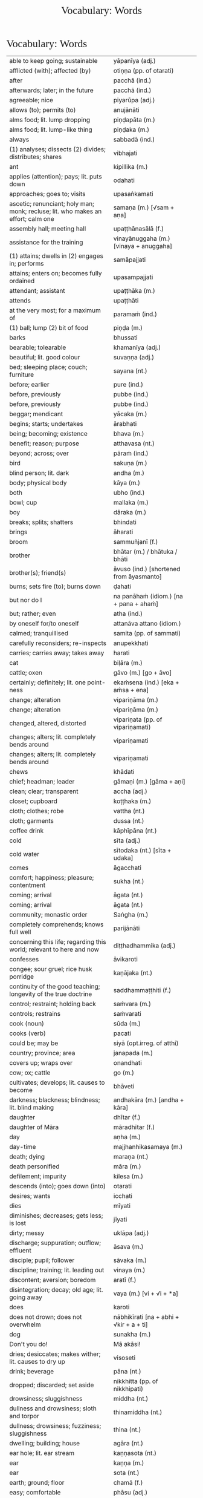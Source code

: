 # -*- flyspell-lazy-local: nil; mode: Org; eval: (progn (flycheck-mode 0) (flyspell-mode 0) (toggle-truncate-lines 1)) -*-
#+TITLE: Vocabulary: Words
#+AUTHOR: The Bhikkhu Saṅgha
#+LATEX_CLASS: memoir
#+LATEX_CLASS_OPTIONS: [a5paper]
#+LATEX_HEADER: \input{./vocabulary-preamble.tex}
#+OPTIONS: toc:nil tasks:nil H:4 author:nil ':t title:nil num:2 ^:{} creator:nil timestamp:nil html-postamble:nil
#+HTML_HEAD_EXTRA: <style> h1, h2, h3, h4, h5, h6 { font-family: 'Spectral'; font-weight: normal; margin-top: 0em; margin-bottom: 0.5em; } h2, h3 { font-size: 1.2em; text-decoration: underline; } table { border-color: white; } </style>

* Vocabulary: Words

#+ATTR_LATEX: :environment longtable :align L{0.48\linewidth} L{0.48\linewidth} H
| able to keep going; sustainable                                                       | yāpanīya (adj.)                           |   |
| afflicted (with); affected (by)                                                       | otiṇṇa (pp. of otarati)                    |   |
| after                                                                                 | pacchā (ind.)                             |   |
| afterwards; later; in the future                                                      | pacchā (ind.)                             |   |
| agreeable; nice                                                                       | piyarūpa (adj.)                           |   |
| allows (to); permits (to)                                                             | anujānāti                                 |   |
| alms food; lit. lump dropping                                                         | piṇḍapāta (m.)                             |   |
| alms food; lit. lump-like thing                                                       | piṇḍaka (m.)                               |   |
| always                                                                                | sabbadā (ind.)                            |   |
| (1) analyses; dissects (2) divides; distributes; shares                               | vibhajati                                 |   |
| ant                                                                                   | kipillika (m.)                            |   |
| applies (attention); pays; lit. puts down                                             | odahati                                   |   |
| approaches; goes to; visits                                                           | upasaṅkamati                               |   |
| ascetic; renunciant; holy man; monk; recluse; lit. who makes an effort; calm one      | samaṇa (m.) [√sam + aṇa]                   |   |
| assembly hall; meeting hall                                                           | upaṭṭhānasālā (f.)                         |   |
| assistance for the training                                                           | vinayānuggaha (m.) [vinaya + anuggaha]    |   |
| (1) attains; dwells in (2) engages in; performs                                       | samāpajjati                               |   |
| attains; enters on; becomes fully ordained                                            | upasampajjati                             |   |
| attendant; assistant                                                                  | upaṭṭhāka (m.)                             |   |
| attends                                                                               | upaṭṭhāti                                  |   |
| at the very most; for a maximum of                                                    | paramaṁ (ind.)                            |   |
| (1) ball; lump (2) bit of food                                                        | piṇḍa (m.)                                 |   |
| barks                                                                                 | bhussati                                  |   |
| bearable; tolearable                                                                  | khamanīya (adj.)                          |   |
| beautiful; lit. good colour                                                           | suvaṇṇa (adj.)                             |   |
| bed; sleeping place; couch; furniture                                                 | sayana (nt.)                              |   |
| before; earlier                                                                       | pure (ind.)                               |   |
| before, previously                                                                    | pubbe (ind.)                              |   |
| before, previously                                                                    | pubbe (ind.)                              |   |
| beggar; mendicant                                                                     | yācaka (m.)                               |   |
| begins; starts; undertakes                                                            | ārabhati                                  |   |
| being; becoming; existence                                                            | bhava (m.)                                |   |
| benefit; reason; purpose                                                              | atthavasa (nt.)                           |   |
| beyond; across; over                                                                  | pāraṁ (ind.)                              |   |
| bird                                                                                  | sakuṇa (m.)                                |   |
| blind person; lit. dark                                                               | andha (m.)                                |   |
| body; physical body                                                                   | kāya (m.)                                 |   |
| both                                                                                  | ubho (ind.)                               |   |
| bowl; cup                                                                             | mallaka (m.)                              |   |
| boy                                                                                   | dāraka (m.)                               |   |
| breaks; splits; shatters                                                              | bhindati                                  |   |
| brings                                                                                | āharati                                   |   |
| broom                                                                                 | sammuñjanī (f.)                           |   |
| brother                                                                               | bhātar (m.) / bhātuka / bhāti             |   |
| brother(s); friend(s)                                                                 | āvuso (ind.) [shortened from āyasmanto]   |   |
| burns; sets fire (to); burns down                                                     | ḍahati                                     |   |
| but nor do I                                                                          | na panāhaṁ (idiom.) [na + pana + ahaṁ]    |   |
| but; rather; even                                                                     | atha (ind.)                               |   |
| by oneself for/to oneself                                                             | attanāva attano (idiom.)                  |   |
| calmed; tranquillised                                                                 | samita (pp. of sammati)                   |   |
| carefully reconsiders; re-inspects                                                    | anupekkhati                               |   |
| carries; carries away; takes away                                                     | harati                                    |   |
| cat                                                                                   | biḷāra (m.)                                |   |
| cattle; oxen                                                                          | gāvo (m.) [go + āvo]                      |   |
| certainly; definitely; lit. one point-ness                                            | ekaṁsena (ind.) [eka + aṁsa + ena]        |   |
| change; alteration                                                                    | vipariṇāma (m.)                            |   |
| change; alteration                                                                    | vipariṇāma (m.)                            |   |
| changed, altered, distorted                                                           | vipariṇata (pp. of vipariṇamati)           |   |
| changes; alters; lit. completely bends around                                         | vipariṇamati                               |   |
| changes; alters; lit. completely bends around                                         | vipariṇamati                               |   |
| chews                                                                                 | khādati                                   |   |
| chief; headman; leader                                                                | gāmaṇi (m.) [gāma + aṇi]                   |   |
| clean; clear; transparent                                                             | accha (adj.)                              |   |
| closet; cupboard                                                                      | koṭṭhaka (m.)                              |   |
| cloth; clothes; robe                                                                  | vattha (nt.)                              |   |
| cloth; garments                                                                       | dussa (nt.)                               |   |
| coffee drink                                                                          | kāphīpāna (nt.)                           |   |
| cold                                                                                  | sīta (adj.)                               |   |
| cold water                                                                            | sītodaka (nt.) [sīta + udaka]             |   |
| comes                                                                                 | āgacchati                                 |   |
| comfort; happiness; pleasure; contentment                                             | sukha (nt.)                               |   |
| coming; arrival                                                                       | āgata (nt.)                               |   |
| coming; arrival                                                                       | āgata (nt.)                               |   |
| community; monastic order                                                             | Saṅgha (m.)                                |   |
| completely comprehends; knows full well                                               | parijānāti                                |   |
| concerning this life; regarding this world; relevant to here and now                  | diṭṭhadhammika (adj.)                      |   |
| confesses                                                                             | āvikaroti                                 |   |
| congee; sour gruel; rice husk porridge                                                | kaṇājaka (nt.)                             |   |
| continuity of the good teaching; longevity of the true doctrine                       | saddhammaṭṭhiti (f.)                       |   |
| control; restraint; holding back                                                      | saṁvara (m.)                              |   |
| controls; restrains                                                                   | saṁvarati                                 |   |
| cook (noun)                                                                           | sūda (m.)                                 |   |
| cooks (verb)                                                                          | pacati                                    |   |
| could be; may be                                                                      | siyā (opt.irreg. of atthi)                |   |
| country; province; area                                                               | janapada (m.)                             |   |
| covers up; wraps over                                                                 | onandhati                                 |   |
| cow; ox; cattle                                                                       | go (m.)                                   |   |
| cultivates; develops; lit. causes to become                                           | bhāveti                                   |   |
| darkness; blackness; blindness; lit. blind making                                     | andhakāra (m.) [andha + kāra]             |   |
| daughter                                                                              | dhītar (f.)                               |   |
| daughter of Māra                                                                      | māradhītar (f.)                           |   |
| day                                                                                   | aṇha (m.)                                  |   |
| day-time                                                                              | majjhanhikasamaya (m.)                    |   |
| death; dying                                                                          | maraṇa (nt.)                               |   |
| death personified                                                                     | māra (m.)                                 |   |
| defilement; impurity                                                                  | kilesa (m.)                               |   |
| descends (into); goes down (into)                                                     | otarati                                   |   |
| desires; wants                                                                        | icchati                                   |   |
| dies                                                                                  | mīyati                                    |   |
| diminishes; decreases; gets less; is lost                                             | jīyati                                    |   |
| dirty; messy                                                                          | uklāpa (adj.)                             |   |
| discharge; suppuration; outflow; effluent                                             | āsava (m.)                                |   |
| disciple; pupil; follower                                                             | sāvaka (m.)                               |   |
| discipline; training; lit. leading out                                                | vinaya (m.)                               |   |
| discontent; aversion; boredom                                                         | aratī (f.)                                |   |
| disintegration; decay; old age; lit. going away                                       | vaya (m.) [vi + √i + *a]                  |   |
| does                                                                                  | karoti                                    |   |
| does not drown; does not overwhelm                                                    | nābhikīrati [na + abhi + √kir + a + ti]   |   |
| dog                                                                                   | sunakha (m.)                              |   |
| Don't you do!                                                                         | Mā akāsi!                                 |   |
| dries; desiccates; makes wither; lit. causes to dry up                                | visoseti                                  |   |
| drink; beverage                                                                       | pāna (nt.)                                |   |
| dropped; discarded; set aside                                                         | nikkhitta (pp. of nikkhipati)             |   |
| drowsiness; sluggishness                                                              | middha (nt.)                              |   |
| dullness and drowsiness; sloth and torpor                                             | thinamiddha (nt.)                         |   |
| dullness; drowsiness; fuzziness; sluggishness                                         | thina (nt.)                               |   |
| dwelling; building; house                                                             | agāra (nt.)                               |   |
| ear hole; lit. ear stream                                                             | kaṇṇasota (nt.)                            |   |
| ear                                                                                   | kaṇṇa (m.)                                 |   |
| ear                                                                                   | sota (nt.)                                |   |
| earth; ground; floor                                                                  | chamā (f.)                                |   |
| easy; comfortable                                                                     | phāsu (adj.)                              |   |
| eaten; consumed                                                                       | khādito (pp. of khādati)                  |   |
| eats; enjoys                                                                          | bhuñjati                                  |   |
| effort; energy                                                                        | viriya (nt.)                              |   |
| elder; senior monk                                                                    | thera (m.)                                |   |
| empty dwelling                                                                        | suññāgāra (nt.)                           |   |
| empty of; devoid of; without                                                          | suñña (adj.)                              |   |
| enters; goes into                                                                     | pavisati                                  |   |
| enveloped (with); wrapped (with)                                                      | onaddha (pp. of onandhati)                |   |
| evening-time                                                                          | sāyanhasamaya (m.)                        |   |
| ever; sometime                                                                        | kadāci (ind.)                             |   |
| excess; pleasure; indulgence                                                          | mada (m.)                                 |   |
| Excuse me!                                                                            | Okāsa, bhante.                            |   |
| (1) exists; is found; is present (2) is possible                                      | vijjati [√vid + ya + ti]                  |   |
| exists (in); is found (in); is present (in)                                           | vijjati [√vid + ya + ti]                  |   |
| expels (from); throws out; removes; lit. drags out                                    | nikkaḍḍhati                                |   |
| (1) fall (2) drop; dropping; lit. made to drop                                        | pāta (m.)                                 |   |
| falls                                                                                 | nipatati                                  |   |
| fatigue; tiredness                                                                    | kilamatha (m.)                            |   |
| feeling                                                                               | vedanā (f.)                               |   |
| feels; experiences; senses; lit. causes to know                                       | vedayati                                  |   |
| feels; experiences; senses                                                            | vedeti                                    |   |
| few; not much                                                                         | appa (adj.)                               |   |
| fills up                                                                              | paripūreti                                |   |
| fire                                                                                  | aggi (m.)                                 |   |
| flies up; files off; flies away                                                       | uḍḍayati                                   |   |
| food; fuel; sustenance                                                                | āhāra (m.)                                |   |
| food (lit. an enjoyable)                                                              | bhojanīya (m.)                            |   |
| foot-washing water                                                                    | pādodaka (m.) [pāda + udaka]              |   |
| for a week; for seven days                                                            | sattāhaṁ (ind.)                           |   |
| form                                                                                  | rūpa (nt.)                                |   |
| friend; acquaintance; lit. seen together                                              | sandiṭṭha (m.)                             |   |
| friendliness; lit. non-hatred                                                         | avera (nt.)                               |   |
| friend                                                                                | mitta (m.)                                |   |
| (1) from that (2) therefore; that is why                                              | tasmā                                     |   |
| from there                                                                            | tato (ind.)                               |   |
| from travelling (from going on the journey)                                           | addhānaṁ āgato                            |   |
| fun; joke; play                                                                       | dava (m.)                                 |   |
| general (army)                                                                        | senānī (m.)                               |   |
| gets; receives; obtains                                                               | labhati                                   |   |
| gets; receives; obtains                                                               | labhati                                   |   |
| gets up; gets out; arouses oneself; lit. stands up                                    | uṭṭhahati; uṭṭhāti                          |   |
| gives                                                                                 | deti                                      |   |
| gives up; abandons; lets go (of)                                                      | pajahati                                  |   |
| goal; purpose                                                                         | attha (m.)                                |   |
| goal; purpose; want                                                                   | attha (m.)                                |   |
| goes away, turns aside                                                                | apagacchati                               |   |
| goes beyond; surpasses; transgresses                                                  | accayati                                  |   |
| goes                                                                                  | gacchati                                  |   |
| gold                                                                                  | suvaṇṇa (nt.)                              |   |
| gone to bed                                                                           | sayanagata (adj.)                         |   |
| good evening                                                                          | susāyanha [su + sāya + anha]              |   |
| good midday                                                                           | sumajjhanhika [su + majjha + anha + ika]  |   |
| Good morning (daybreak) Ven. Sir!                                                     | Suppabhātaṁ bhante.                       |   |
| Good morning everyone.                                                                | Suppabhātaṁ sabbesaṁ.                     |   |
| good morning                                                                          | suppabhāta [su + pabhāta]                 |   |
| goods; wares; merchandise                                                             | bhaṇḍa (nt.)                               |   |
| granary; treasury; storehouse                                                         | koṭṭhāgāra (nt.)                           |   |
| growth (of); increase (of); lit. more state                                           | bhiyyobhāva (m.) [bhiyyo + bhāva]         |   |
| guardian                                                                              | guttika (m.)                              |   |
| guest                                                                                 | āgata (m.)                                |   |
| guru; esteemed person                                                                 | garu (m.)                                 |   |
| hand; palm                                                                            | pāṇi (m.)                                  |   |
| hatred; hostility                                                                     | vera (nt.)                                |   |
| having got; having obtained                                                           | laddhā (abs. of labhati)                  |   |
| healthy; beneficial; good; wholesome                                                  | kusala (adj.)                             |   |
| healthy; well; lit. able                                                              | kallaka (adj.)                            |   |
| hears                                                                                 | suṇāti                                     |   |
| he attends to me                                                                      | so maṃ upaṭṭhāti                           |   |
| heavenly being; a god                                                                 | deva (m.)                                 |   |
| he is (√as)                                                                           | atthi                                     |   |
| he is (√hū)                                                                           | hoti                                      |   |
| helpful; useful                                                                       | upakāra (adj.)                            |   |
| (1) here; now; in this world; (2) in this case                                        | idha (ind.)                               |   |
| here                                                                                  | idha (ind.)                               |   |
| he                                                                                    | so, sa (m.)                               |   |
| he who attends to the ill                                                             | yo gilānaṃ upaṭṭhāti                       |   |
| he who (m.nom.)                                                                       | yo (m.)                                   |   |
| his                                                                                   | assa (pron.)                              |   |
| hits; beats; stabs                                                                    | hanati                                    |   |
| holding back; restraining; lit. holding down                                          | niggaha (adj.)                            |   |
| holds up; carries; bears in mind                                                      | dhāreti                                   |   |
| horse                                                                                 | assa (m.)                                 |   |
| hot                                                                                   | uṇha (adj.)                                |   |
| hot water                                                                             | uṇhodaka (nt.) [uṇha + udaka]              |   |
| house builder; mason; carpenter                                                       | gahakāra (m.)                             |   |
| house; dwelling                                                                       | geha (nt.)                                |   |
| householder; landowner                                                                | gahapatika (m.) [gaha + pati + ka]        |   |
| house; home; lit. entering down                                                       | nivesana (nt.)                            |   |
| How?                                                                                  | kathaṁ (ind.)                             |   |
| How?                                                                                  | kinti (ind.)                              |   |
| how many?                                                                             | kittaka (adj.)                            |   |
| how many?                                                                             | kittaka (adj.) [ka + tta + ka]            |   |
| how-old? lit. having how many years?                                                  | kativassa (adj.)                          |   |
| human being; man; person                                                              | manussa (m.)                              |   |
| I am (√as)                                                                            | asmi                                      |   |
| I am (√hū)                                                                            | homi                                      |   |
| I don't know.                                                                         | Na jānāmi.                                |   |
| I don't understand.                                                                   | Na pajānāmi.                              |   |
| (I feel) sorry. (for your situation)                                                  | Kāruññaṁ.                                 |   |
| if                                                                                    | sace (ind.)                               |   |
| if; whether; perhaps                                                                  | yadi (ind.)                               |   |
| I have (in my presence there are)                                                     | mama santike santi (idiom)                |   |
| I hope; I trust                                                                       | kacci (ind.)                              |   |
| I hope you are...                                                                     | kacci'si [kacci + asi]                    |   |
| illness; affliction                                                                   | ābādha (m.)                               |   |
| immediately after that; with no interval                                              | anantaraṁ (ind.)                          |   |
| indignant; angry; annoyed                                                             | kupita (pp. of kuppati)                   |   |
| informs                                                                               | āroceti                                   |   |
| inspiration; faith; trust; confidence; lit. settling                                  | pasāda (m.)                               |   |
| intention; volition; choice; lit. making together                                     | saṅkhāra (m.)                              |   |
| in the future; hereafter                                                              | samparāyika (adj.)                        |   |
| in the presence (of); near (to)                                                       | santike (ind.)                            |   |
| in those; among those                                                                 | tesu (pron.) [ta + esu]                   |   |
| I (pron.)                                                                             | ahaṁ                                      |   |
| irritated; annoyed; displeased; lit. not own mind                                     | anattamana (adj.) [na + atta + mana]      |   |
| is abandoned; is given up                                                             | pahīyati (pr.pass. of pajahati)           |   |
| is able (to)                                                                          | sakkoti                                   |   |
| is angered; is provoked; is irritated                                                 | kuppati                                   |   |
| (is) born                                                                             | jāyati                                    |   |
| is burned; is scorched; is on fire                                                    | ḍayhati                                    |   |
| is calmed; is appeased                                                                | sammati                                   |   |
| is happy (with); delights (in); likes; enjoys                                         | nandati                                   |   |
| is hurt; is killed; is slaughtered                                                    | haññati (pr. pass. of hanati)             |   |
| is in solitude; seeks privacy                                                         | rahāyati                                  |   |
| is received; is obtained                                                              | labbhati (pass. of labhati)               |   |
| It is cold today.                                                                     | Ajj'ātisītaṁ.                             |   |
| It is hot today.                                                                      | Ajj'āccuṇhaṃ. [ajja (ind.) + ati  + uṇha] |   |
| it is possible, it is plausible; lit. a basis exists                                  | ṭhānaṁ vijjati (idiom)                    |   |
| it is suitable; it is allowable                                                       | kappati                                   |   |
| its; of/for that                                                                      | tassa (gen./dat. of /ta/ 'it, that')      |   |
| it                                                                                    | taṁ, tad (nt.)                            |   |
| it; that                                                                              | ta / taṁ (pron.)                          |   |
| jewel; gemstone                                                                       | maṇi (m.)                                  |   |
| Kaṭhina-cloth                                                                          | kaṭhinadussa (nt.)                         |   |
| knower of the world (epithet of the Buddha)                                           | lokavidū (m.)                             |   |
| knows clearly; understands; distinguishes                                             | pajānāti                                  |   |
| knows                                                                                 | jānati                                    |   |
| knows; understands                                                                    | jānāti                                    |   |
| layman; male lay follower                                                             | upāsaka (m.)                              |   |
| laywoman; female lay follower                                                         | upāsikā (f.)                              |   |
| leads (to); results (in); causes                                                      | saṁvattati                                |   |
| learned by heart; mastered                                                            | pariyatta (adj. pp. of pariyāpuṇāti)       |   |
| length of life; life-span                                                             | āyuppamāṇa (nt.) [āyu + pamāṇa]            |   |
| lies; lies around; lit. sleeps                                                        | seti                                      |   |
| light; brightness; clarity                                                            | āloka (m.)                                |   |
| like; as; according to; how                                                           | yathā (ind.)                              |   |
| lion                                                                                  | sīha (m.)                                 |   |
| little fatigue; little tiredness                                                      | appakilamatha (m.)                        |   |
| little; tiny; minute                                                                  | thoka (adj.)                              |   |
| lives (in); dwells                                                                    | viharati                                  |   |
| lives                                                                                 | jīvati                                    |   |
| long road; journey                                                                    | addhāna (nt.)                             |   |
| long road; journey                                                                    | addhāna (nt.)                             |   |
| loves; holds dear; is fond of                                                         | piyāyati                                  |   |
| man                                                                                   | nara (m.)                                 |   |
| market; bazaar; market place                                                          | antarāpaṇa (m.)                            |   |
| master; gentleman                                                                     | ayya (m.)                                 |   |
| master; gentleman; sir                                                                | ayya (m.)                                 |   |
| mayor                                                                                 | nagaraguttika (m.)                        |   |
| monk; mendicant; lit. beggar                                                          | bhikkhu (m.)                              |   |
| moon                                                                                  | canda (m.)                                |   |
| more; greater; bigger                                                                 | bahutara                                  |   |
| more; greater; superior                                                               | bhiyyo (ind.)                             |   |
| morning-time                                                                          | pubbaṇhasamaya (m.)                        |   |
| myself slept well                                                                     | sukhamasayitthaṁ (aor.1st.refl.)          |   |
| my; to me; for me                                                                     | me / mayha / mama (pron.)                 |   |
| Never mind (leave it aside).                                                          | Tiṭṭhatu, bhante.                          |   |
| never                                                                                 | na kadāci (idiom)                         |   |
| next; after                                                                           | para (adj.)                               |   |
| night                                                                                 | sāya (nt.)                                |   |
| nods off; dozes off                                                                   | pacalāyati                                |   |
| No.                                                                                   | No hetaṁ, bhante.                         |   |
| not I                                                                                 | nāhaṁ [na + ahaṁ]                         |   |
| now                                                                                   | idāni (ind.)                              |   |
| (object of) pleasure; sensual pleasure                                                | kāma (m.)                                 |   |
| object of sensual pleasure; lit. sensual strings                                      | kāmaguṇa (m.)                              |   |
| obligation; duty                                                                      | kicca (nt.)                               |   |
| observance day                                                                        | uposatha (m.)                             |   |
| occurs; happens; befalls; lit. goes down                                              | okkamati                                  |   |
| ocean                                                                                 | sāgara (m.)                               |   |
| (of a tree) root; base (2) source; origin; root (3) money; cash                       | mūla (nt.)                                |   |
| offence; transgression                                                                | āpatti (f.)                               |   |
| offense; transgression                                                                | āpatti (f.)                               |   |
| (of fire) extinguishing; quenching; going out; lit. blowing away                      | nibbāna (nt.) [nī + √vā + ana]            |   |
| (of the body) limb                                                                    | gatta (nt.)                               |   |
| of the teacher; master's; Buddha's                                                    | satthu (m.) [√sās + tar + u]              |   |
| old age; growing old; decay                                                           | jara (m.) [√jar + a]                      |   |
| one hundred                                                                           | sata (card.)                              |   |
| one slept well; one rested comfortably                                                | sukhamasayittha (aor.2nd.pl.)             |   |
| one without faith or confidence                                                       | appasanna (m.)                            |   |
| organises; arranges; prepares (food; drinks; etc.)                                    | paṭiyādeti                                 |   |
| passion; infatuation; lust                                                            | rāga (m.)                                 |   |
| pedestrian, traveller                                                                 | pathika (m.)                              |   |
| personal; lit. see for oneself                                                        | sacchi (adj.)                             |   |
| personally experiences, realizes; lit. personally does                                | sacchikaroti                              |   |
| personally; with one’s own hand                                                       | sahatthā (ind.)                           |   |
| person; individual                                                                    | puggala (m.)                              |   |
| (1) picks up (2) takes; accepts (3) grasps; learns                                    | uggaṇhāti                                  |   |
| (1) place (2) reason; ground; basis;  lit. standing                                   | ṭhāna (nt.)                                |   |
| (1) place; region (2) point; item; detail                                             | desa (m.)                                 |   |
| places down; lays down; sets up                                                       | odahati                                   |   |
| Please sit.                                                                           | Nisīdatha.                                |   |
| pleasure; enjoyment; relish; delight                                                  | nandi (f.)                                |   |
| Portugal-region                                                                       | Portugal-desa                             |   |
| post-office                                                                           | sandesāgāra (nt.)                         |   |
| practices; engages (in)                                                               | paṭisevati                                 |   |
| prepares; arranges; considers                                                         | kappeti                                   |   |
| prepares; sets out (a seat, etc.)                                                     | paññāpeti                                 |   |
| privately; alone; secretly                                                            | raho (ind.)                               |   |
| pulls (towards); tugs (to)                                                            | āviñchati                                 |   |
| purity; purification                                                                  | pārisuddhi (f.)                           |   |
| rain; downpour                                                                        | vassa (m.)                                |   |
| recites                                                                               | uddisati                                  |   |
| remorse; regret; lit. remembering back negatively                                     | vippaṭisāra (m.)                           |   |
| requisite; everyday item                                                              | parikkhāra (m.)                           |   |
| reverence (to); homage (to); lit. bow                                                 | namas (m.) [√nam + as]                    |   |
| (1) rice water; congee (2) glue; sticky stuff                                         | kañjiya (nt.)                             |   |
| rice                                                                                  | bhatta (m.)                               |   |
| rice; boiled rice; food; lit. wet stuff; boiled in water                              | odana (m.)                                |   |
| rice gruel; rice water                                                                | acchakañjiyā (f.)                         |   |
| right here                                                                            | ettheva [ettha + eva]                     |   |
| rising (from); emerging (from)                                                        | uṭṭhāya (ger. of uṭṭhahati)                 |   |
| root (of a tree); base; foot                                                          | mūla (nt.)                                |   |
| runs                                                                                  | dhāvati                                   |   |
| sage; hermit                                                                          | muni (m.)                                 |   |
| sage; wise man                                                                        | paṇḍita (m.)                               |   |
| says; speaks                                                                          | vadeti                                    |   |
| scatters over; sprinkles                                                              | abhikīrati                                |   |
| scribe, clerk, writer                                                                 | lekhaka (m.)                              |   |
| seat; chair; lit. sitting                                                             | āsana (nt.)                               |   |
| seclusion; solitude                                                                   | viveka (m.)                               |   |
| seed; germ                                                                            | bīja (nt.)                                |   |
| seen; found; visible                                                                  | diṭṭha (pp. of √dis)                       |   |
| sees                                                                                  | passati                                   |   |
| sees; takes a look (at)                                                               | pekkhati                                  |   |
| (See you) tomorrow.                                                                   | Suve.                                     |   |
| sells                                                                                 | vikkiṇāti                                  |   |
| servant; attendant                                                                    | sevaka (m.)                               |   |
| sets out; provides; lit. causes to stand near                                         | upaṭṭhāpeti [upa + √ṭhā + *āpe + ti]        |   |
| she (f.)                                                                              | sā (f.)                                   |   |
| She speaks to him/them.                                                               | Sā taṃ bhāsati.                           |   |
| shines; blazes; burns                                                                 | tapati                                    |   |
| shines (in); looks beautiful (in)                                                     | sobhati                                   |   |
| should be shared with                                                                 | saddhiṁ saṁvibhajitabbaṁ                 |   |
| sick; ill; unwell                                                                     | gilāna (adj.)                             |   |
| silence, quiet                                                                        | tuṇhī (ind.)                               |   |
| sister                                                                                | bhaginī (f.)                              |   |
| sits                                                                                  | nisīdati                                  |   |
| sitting alone                                                                         | ekamāsīna (adj.) [eka + āsīna]            |   |
| sitting hall                                                                          | āsanasālā (f.)                            |   |
| sitting place; seat                                                                   | nisajjā (f.)                              |   |
| skin                                                                                  | taca (m.)                                 |   |
| sky                                                                                   | ākāsa (m.)                                |   |
| sleeps well (happily); rests comfortably                                              | sukhaṁ seti (idiom)                       |   |
| slept well; rested comfortably                                                        | sukhamasayi (aor.2nd/3rd.sg.)             |   |
| sorrows; grieves; mourns                                                              | socati                                    |   |
| (Sorry, I have) regret.                                                               | Vippaṭisāraṁ.                             |   |
| (Sorry,) I'll make amends.                                                            | Paṭikarissāmi.                             |   |
| soup; broth                                                                           | yūsa (m.)                                 |   |
| speaks                                                                                | bhāsati                                   |   |
| speech; talk                                                                          | bhāsa (m.)                                |   |
| spoon                                                                                 | kaṭacchu (m.)                              |   |
| stability; continuity; longevity; lit. standing                                       | ṭhiti (f.)                                 |   |
| stands                                                                                | tiṭṭhati                                   |   |
| state; condition; nature                                                              | bhāva (m.)                                |   |
| stream; river                                                                         | sota (m.)                                 |   |
| string; thread; tie                                                                   | guṇa (m.)                                  |   |
| strokes; massages; rubs; lit. wipes along                                             | anumajjati [anu + √majj + a + ti]         |   |
| studies well; learns thoroughly; masters; lit. reaches                                | pariyāpuṇāti                               |   |
| sufficient, enough                                                                    | pahonaka (adj.)                           |   |
| suitable time (for)                                                                   | pattakalla (nt.)                          |   |
| sun; lit. shining                                                                     | suriya (m.)                               |   |
| sunrise; dawn; daybreak                                                               | pabhāta (nt.)                             |   |
| support; help; assistance                                                             | anuggaha (m.)                             |   |
| sweeping                                                                              | sammajjana (nt. from sammajjati)          |   |
| sweeping that place                                                                   | taṇṭhāna-sammajjanaṁ                       |   |
| sweeps; cleans                                                                        | sammajjati [saṁ + √majj + a + ti]         |   |
| (1) takes; grasps; embraces (2) steals; takes (3) obeys; follows; accepts; lit. takes | ādiyati                                   |   |
| takes; accepts; receives                                                              | paṭiggaṇhāti                               |   |
| takes; accepts; receives                                                              | paṭiggaṇhāti                               |   |
| takes a seat; sits down; lit. prepares a seat                                         | nisajjaṁ kappeti (idiom.)                 |   |
| takes                                                                                 | harati                                    |   |
| (1) taking; grasping; embracing (2) receiving; accepting                              | ādāya (ger. of ādiyati)                   |   |
| talks; speaks; converses                                                              | sallapati                                 |   |
| teacher; master                                                                       | satthar (m.) [√sās + tar]                 |   |
| teacher; religious leader                                                             | ācariya (m.)                              |   |
| ten                                                                                   | dasa (card.)                              |   |
| Thank you.                                                                            | Anumodāmi.                                |   |
| that much; that far; still; at least                                                  | tāva (ind.)                               |   |
| the born                                                                              | jāta (pp. of jāyati)                      |   |
| (1) then; after that (2) yet; but still; however                                      | atha kho (idiom.)                         |   |
| therefore; in that case; if that's so                                                 | tena hi                                   |   |
| there                                                                                 | tattha / tatra (ind.)                     |   |
| the reverence (to); the homage (to); lit. bow                                         | namo (ind.; nom.sg. of namas)             |   |
| these                                                                                 | ime / imā / imāni (pron.)                 |   |
| they are (√as)                                                                        | santi                                     |   |
| they are (√hū)                                                                        | honti                                     |   |
| they (f.)                                                                             | tā, tāyo (f.)                             |   |
| they (m.)                                                                             | te (m.)                                   |   |
| they (nt.)                                                                            | tāni (nt.)                                |   |
| thief; robber                                                                         | cora (m.)                                 |   |
| thinks; presumes; supposes                                                            | maññati                                   |   |
| this; he; it                                                                          | esa (pron.)                               |   |
| this indeed; certainly this                                                           | hidaṁ (sandhi.) [hi + idaṁ]               |   |
| this is his                                                                           | ayamassa                                  |   |
| this is mine                                                                          | meso                                      |   |
| thought; reflection                                                                   | vitakka (m.)                              |   |
| throws down; discards; drops                                                          | nikkhipati                                |   |
| time; occasion                                                                        | samaya (m.)                               |   |
| to converse (with)                                                                    | sallapituṁ (inf. of sallapati)            |   |
| to do; to make                                                                        | kātuṁ (inf.)                              |   |
| to/for her; to/for that                                                               | tassā (f.dat.sg.pron.) [ta + ssā]         |   |
| to/for the cow, the cow's (irregular form)                                            | gavassa, gāvassa                          |   |
| together with / accompanied by                                                        | saddhiṁ, saha (ind.)                      |   |
| to me                                                                                 | maṁ                                       |   |
| tooth-stick; toothbrush                                                               | dantapona (nt.)                           |   |
| to sell                                                                               | vikkiṇituṁ (inf. of vikkiṇāti)            |   |
| town; market town                                                                     | nigama (m.)                               |   |
| to you; for you                                                                       | tava (pron.)                              |   |
| trader; dealer                                                                        | vāṇija (m.)                                |   |
| tree                                                                                  | rukkha (m.)                               |   |
| trouble; misfortune; pain; misery                                                     | agha (nt.)                                |   |
| truth                                                                                 | sacca (nt.)                               |   |
| unbeneficial; harmful                                                                 | ahitāya (dat.sg. of na + hita)            |   |
| undertaking; entering on; attaining                                                   | upasampajja (ger. of upasampajjati)       |   |
| unrepentant; obdurate; obstinate; lit. difficult to embarrass into silence            | dummaṅku (adj.) [dur + maṅku]              |   |
| untreated soup; bean broth                                                            | akaṭayūsa (m.)                             |   |
| untroubled; carefree; problem-free                                                    | anagha (adj.) [na + agha]                 |   |
| venerable; reverend                                                                   | āyasmant (m.)                             |   |
| village; hamlet                                                                       | gāma (m.)                                 |   |
| Wait (stay) here. / May you wait here.                                                | Ettheva tiṭṭha / tiṭṭhatha.                 |   |
| walking tour; walking journey                                                         | cārikā (f.)                               |   |
| walks                                                                                 | carati                                    |   |
| wanders on tour; walks about                                                          | cārikaṁ carati (idiom.)                   |   |
| warding off; repelling; driving off                                                   | paṭighāta (m.)                             |   |
| washing water; rinsing water; lit. to be used                                         | paribhojanīya (adj.)                      |   |
| was lost                                                                              | jīyittha (aor. 3rd. refl. sg. of jīyati)  |   |
| water; drinking water; lit. to be drunk                                               | pāṇīya (nt.)                               |   |
| water                                                                                 | udaka (nt.)                               |   |
| we are (√as)                                                                          | asma                                      |   |
| we are (√hū)                                                                          | homa                                      |   |
| we could be; we may be (√as)                                                          | assāma (opt. pl. of assa)                 |   |
| Welcome here.                                                                         | Svāgataṁ.                                 |   |
| welfare (of); benefit (of); blessing                                                  | hita (nt.)                                |   |
| well-behaved; good; honest                                                            | pesala (adj.)                             |   |
| well-being; excellence                                                                | suṭṭhutā (f.)                              |   |
| well-being; prosperity                                                                | suvatthi (f.) [su + √as + ti]             |   |
| we                                                                                    | mayaṁ                                     |   |
| When?                                                                                 | kadā (ind.)                               |   |
| when; whenever                                                                        | yadā (ind.)                               |   |
| where? from where?                                                                    | kuto (ind.)                               |   |
| where?; from where?                                                                   | kuto (ind.) [ka + to]                     |   |
| Where is the market?                                                                  | Kattha antarāpaṇo?                         |   |
| Where?                                                                                | kattha (ind.)                             |   |
| white                                                                                 | seta (adj.)                               |   |
| who has faith (in); who has confidence (in); lit. settled                             | pasanna (adj.)                            |   |
| whose; of/for whom                                                                    | yassa (gen./dat. of ya 'who')             |   |
| who?; what?; which?                                                                   | ka / ko (pron.)                           |   |
| Why is that? Of what cause?                                                           | Taṁ kissa hetu?                           |   |
| why?; lit. from what?                                                                 | kasmā (ind.) [ka + smā]                   |   |
| will bring                                                                            | āharissati                                |   |
| wise man; knowledgable man                                                            | viññū (m.) [vi + √ñā + ū]                 |   |
| wise man; seer; lit. knower                                                           | vidū (m.) [√vid + ū]                      |   |
| wise man; seer                                                                        | vidū (m.)                                 |   |
| (1) wish; will; (2) control (over); mastery (over)                                    | vasa (m.)                                 |   |
| wishes; wants                                                                         | icchati                                   |   |
| (wishing) oh may!; if only!                                                           | aho vata (idiom.)                         |   |
| with mind; by mind; with thought                                                      | cetasā (m.)                               |   |
| without; free (from); with no; lit. gone away                                         | apagata (adj., pp. of apagacchati)        |   |
| without; -less; abstaining (from)                                                     | apeta (adj.)                              |   |
| with this                                                                             | iminā (pron.) [ima + inā]                 |   |
| wooden spoon; ladle                                                                   | dabbī (f.)                                |   |
| world; cosmos                                                                         | loka (m.)                                 |   |
| worn out; tired                                                                       | kilanta (adj)                             |   |
| Yes.                                                                                  | Āma / Evaṁ bhante.                        |   |
| yesterday                                                                             | hīyo (ind.)                               |   |
| you all are (√as)                                                                     | attha                                     |   |
| you all are (√hū)                                                                     | hotha                                     |   |
| you all slept                                                                         | asayittha (aor.2nd.pl. of seti)           |   |
| you are (√as)                                                                         | asi                                       |   |
| you are (√hū)                                                                         | hosi                                      |   |
| you did (irregular)                                                                   | akāsi                                     |   |
| you/he slept                                                                          | asayi (aor.2nd/3rd.sg. of seti)           |   |
| you (pl.)                                                                             | tumhe                                     |   |
| your; yours                                                                           | tuyha (pron.)                             |   |
| you (sg.)                                                                             | tvaṁ                                      |   |
